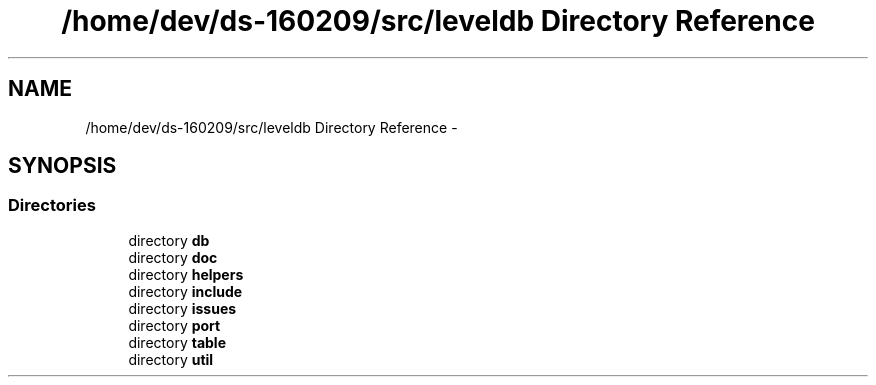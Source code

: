 .TH "/home/dev/ds-160209/src/leveldb Directory Reference" 3 "Wed Feb 10 2016" "Version 1.0.0.0" "darksilk" \" -*- nroff -*-
.ad l
.nh
.SH NAME
/home/dev/ds-160209/src/leveldb Directory Reference \- 
.SH SYNOPSIS
.br
.PP
.SS "Directories"

.in +1c
.ti -1c
.RI "directory \fBdb\fP"
.br
.ti -1c
.RI "directory \fBdoc\fP"
.br
.ti -1c
.RI "directory \fBhelpers\fP"
.br
.ti -1c
.RI "directory \fBinclude\fP"
.br
.ti -1c
.RI "directory \fBissues\fP"
.br
.ti -1c
.RI "directory \fBport\fP"
.br
.ti -1c
.RI "directory \fBtable\fP"
.br
.ti -1c
.RI "directory \fButil\fP"
.br
.in -1c
